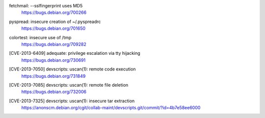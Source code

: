 fetchmail: --sslfingerprint uses MD5
 | https://bugs.debian.org/700266

pyspread: insecure creation of ~/.pyspreadrc
 | https://bugs.debian.org/701650

colortest: insecure use of /tmp
 | https://bugs.debian.org/709282

[CVE-2013-6409] adequate: privilege escalation via tty hijacking
 | https://bugs.debian.org/730691

[CVE-2013-7050] devscripts: uscan(1): remote code execution
 | https://bugs.debian.org/731849

[CVE-2013-7085] devscripts: uscan(1): remote file deletion
 | https://bugs.debian.org/732006

[CVE-2013-7325] devscripts: uscan(1): insecure tar extraction
 | https://anonscm.debian.org/cgit/collab-maint/devscripts.git/commit/?id=4b7e58ee6000

.. vim:ft=rst
